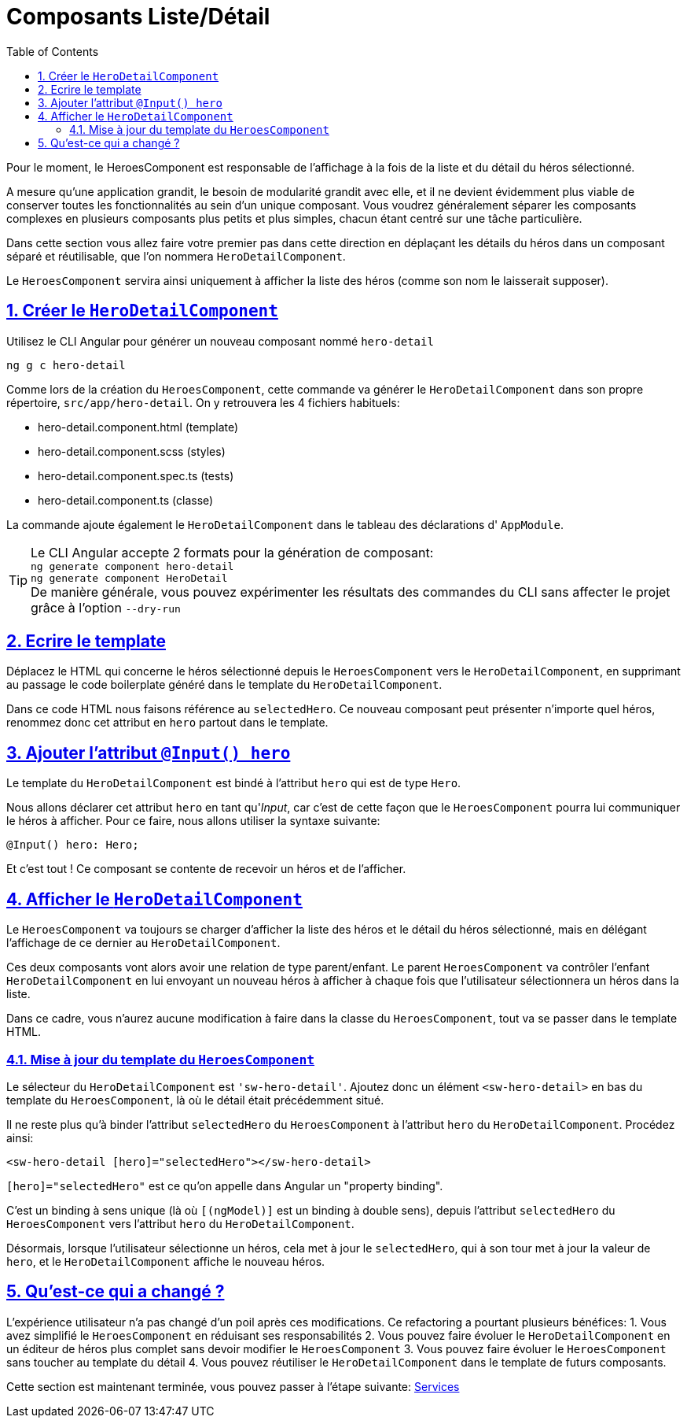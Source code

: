 :source-highlighter: highlightjs
:icons: font

:iconfont-cdn: //use.fontawesome.com/releases/v5.4.2/css/all.css

:toc: left
:toclevels: 4

:sectlinks:
:sectanchors:
:sectnums:

= Composants Liste/Détail

Pour le moment, le HeroesComponent est responsable de l'affichage à la fois de la liste et du détail du héros sélectionné.

A mesure qu'une application grandit, le besoin de modularité grandit avec elle, et il ne devient évidemment plus viable de conserver toutes les fonctionnalités au sein d'un unique composant.
Vous voudrez généralement séparer les composants complexes en plusieurs composants plus petits et plus simples, chacun étant centré sur une tâche particulière.

Dans cette section vous allez faire votre premier pas dans cette direction en déplaçant les détails du héros dans un composant séparé et réutilisable, que l'on nommera `HeroDetailComponent`.

Le `HeroesComponent` servira ainsi uniquement à afficher la liste des héros (comme son nom le laisserait supposer).

== Créer le `HeroDetailComponent`

Utilisez le CLI Angular pour générer un nouveau composant nommé `hero-detail`
[source, bash]
----
ng g c hero-detail
----

Comme lors de la création du `HeroesComponent`, cette commande va générer le `HeroDetailComponent` dans son propre répertoire, `src/app/hero-detail`. On y retrouvera les 4 fichiers habituels:

* hero-detail.component.html (template)
* hero-detail.component.scss (styles)
* hero-detail.component.spec.ts (tests)
* hero-detail.component.ts (classe)

La commande ajoute également le `HeroDetailComponent` dans le tableau des déclarations d' `AppModule`.

TIP: Le CLI Angular accepte 2 formats pour la génération de composant: +
`ng generate component hero-detail` +
`ng generate component HeroDetail` +
De manière générale, vous pouvez expérimenter les résultats des commandes du CLI sans affecter le projet grâce à l'option `--dry-run`

== Ecrire le template

Déplacez le HTML qui concerne le héros sélectionné depuis le `HeroesComponent` vers le `HeroDetailComponent`, en supprimant au passage le code boilerplate généré dans le template du `HeroDetailComponent`.

Dans ce code HTML nous faisons référence au `selectedHero`. Ce nouveau composant peut présenter n'importe quel héros, renommez donc cet attribut en `hero` partout dans le template.

== Ajouter l'attribut `@Input() hero`

Le template du `HeroDetailComponent` est bindé à l'attribut `hero` qui est de type `Hero`.

Nous allons déclarer cet attribut `hero` en tant qu'_Input_, car c'est de cette façon que le `HeroesComponent` pourra lui communiquer le héros à afficher.
Pour ce faire, nous allons utiliser la syntaxe suivante:
[source, javascript]
----
@Input() hero: Hero;
----

Et c'est tout ! Ce composant se contente de recevoir un héros et de l'afficher.

== Afficher le `HeroDetailComponent`

Le `HeroesComponent` va toujours se charger d'afficher la liste des héros et le détail du héros sélectionné, mais en délégant l'affichage de ce dernier au `HeroDetailComponent`.

Ces deux composants vont alors avoir une relation de type parent/enfant. Le parent `HeroesComponent` va contrôler l'enfant `HeroDetailComponent` en lui envoyant un nouveau héros à afficher à chaque fois que l'utilisateur sélectionnera un héros dans la liste.

Dans ce cadre, vous n'aurez aucune modification à faire dans la classe du `HeroesComponent`, tout va se passer dans le template HTML.

=== Mise à jour du template du `HeroesComponent`

Le sélecteur du `HeroDetailComponent` est `'sw-hero-detail'`. Ajoutez donc un élément `<sw-hero-detail>` en bas du template du `HeroesComponent`, là où le détail était précédemment situé.

Il ne reste plus qu'à binder l'attribut `selectedHero` du `HeroesComponent` à l'attribut `hero` du `HeroDetailComponent`. Procédez ainsi:
[source, html]
----
<sw-hero-detail [hero]="selectedHero"></sw-hero-detail>
----

`[hero]="selectedHero"` est ce qu'on appelle dans Angular un "property binding".

C'est un binding à sens unique (là où `[(ngModel)]` est un binding à double sens), depuis l'attribut `selectedHero` du `HeroesComponent` vers l'attribut `hero` du `HeroDetailComponent`.

Désormais, lorsque l'utilisateur sélectionne un héros, cela met à jour le `selectedHero`, qui à son tour met à jour la valeur de `hero`, et le `HeroDetailComponent` affiche le nouveau héros.

== Qu'est-ce qui a changé ?

L'expérience utilisateur n'a pas changé d'un poil après ces modifications.
Ce refactoring a pourtant plusieurs bénéfices:
1. Vous avez simplifié le `HeroesComponent` en réduisant ses responsabilités
2. Vous pouvez faire évoluer le `HeroDetailComponent` en un éditeur de héros plus complet sans devoir modifier le `HeroesComponent`
3. Vous pouvez faire évoluer le `HeroesComponent` sans toucher au template du détail
4. Vous pouvez réutiliser le `HeroDetailComponent` dans le template de futurs composants.

Cette section est maintenant terminée, vous pouvez passer à l'étape suivante:
link:5-services.html[Services]
